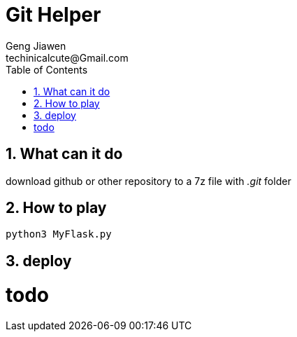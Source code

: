 = Git Helper
Geng Jiawen
techinicalcute@Gmail.com
:toc:
:toclevels: 3
:sectnums:
:sectnumlevels: 2
:source-highlighter: hightlightjs

== What can it do
download github or other repository to a 7z file with _.git_ folder

== How to play
[source, python]
python3 MyFlask.py

== deploy
# todo
